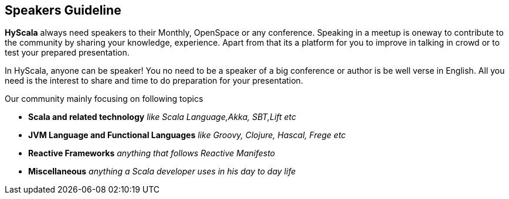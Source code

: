 :title: Speakers Guideline
:author: Rajmahendra Hegde
:email: info@hyscala.com

== {title}

*HyScala* always need speakers to their Monthly, OpenSpace or any conference. Speaking in a meetup is oneway to contribute to the community by sharing your knowledge, experience. Apart from that its a platform for you to improve in talking in crowd or to test your prepared presentation.

In HyScala, anyone can be speaker! You no need to be a speaker of a big conference or author is be well verse in English. All you need is the interest to share and time to do preparation for your presentation.

Our community mainly focusing on following topics

* *Scala and related technology* _like Scala Language,Akka, SBT,Lift etc_
* *JVM Language and Functional Languages* _like Groovy, Clojure, Hascal, Frege etc_
* *Reactive Frameworks* _anything that follows Reactive Manifesto_
* *Miscellaneous* _anything a Scala developer uses in his day to day life_

